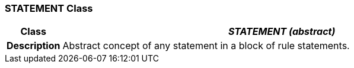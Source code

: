 === STATEMENT Class

[cols="^1,3,5"]
|===
h|*Class*
2+^h|*_STATEMENT (abstract)_*

h|*Description*
2+a|Abstract concept of any statement in a block of rule statements.

|===
